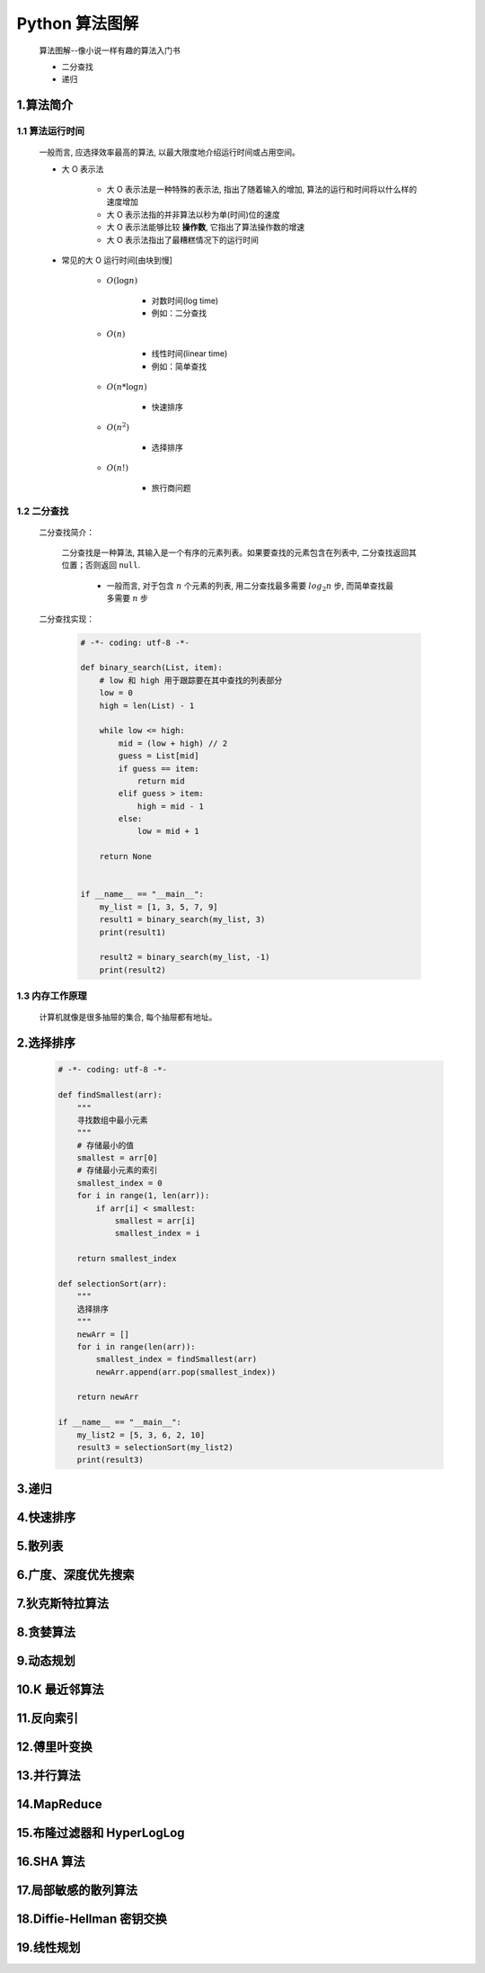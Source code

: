 
Python 算法图解
===========================================

    算法图解--像小说一样有趣的算法入门书

    - 二分查找
    - 递归

1.算法简介
-------------------------------------------

1.1 算法运行时间
~~~~~~~~~~~~~~~~~~~~~~~~~~~~~~~~~~~~~~~~~~~

    一般而言, 应选择效率最高的算法, 以最大限度地介绍运行时间或占用空间。

    - 大 O 表示法

        - 大 O 表示法是一种特殊的表示法, 指出了随着输入的增加, 算法的运行和时间将以什么样的速度增加
        - 大 O 表示法指的并非算法以秒为单(时间)位的速度 
        - 大 O 表示法能够比较 **操作数**, 它指出了算法操作数的增速
        - 大 O 表示法指出了最糟糕情况下的运行时间


    - 常见的大 O 运行时间[由块到慢]

        - :math:`O(\log n)` 

            - 对数时间(log time)
            - 例如：二分查找

        - :math:`O(n)` 

            - 线性时间(linear time)
            - 例如：简单查找

        - :math:`O(n * \log n)`

            - 快速排序

        - :math:`O(n^{2})` 
            
            - 选择排序

        - :math:`O(n!)` 

            - 旅行商问题

1.2 二分查找
~~~~~~~~~~~~~~~~~~~~~~~~~~~~~~~~~~~~~~~~~~~

    二分查找简介：

        二分查找是一种算法, 其输入是一个有序的元素列表。如果要查找的元素包含在列表中, 二分查找返回其位置；否则返回 ``null``.

            - 一般而言, 对于包含 :math:`n` 个元素的列表, 用二分查找最多需要 :math:`log_2 n` 步, 而简单查找最多需要 :math:`n` 步

    二分查找实现：

        .. code-block:: python

            # -*- coding: utf-8 -*-

            def binary_search(List, item):
                # low 和 high 用于跟踪要在其中查找的列表部分
                low = 0
                high = len(List) - 1

                while low <= high:
                    mid = (low + high) // 2
                    guess = List[mid]
                    if guess == item:
                        return mid
                    elif guess > item:
                        high = mid - 1
                    else:
                        low = mid + 1
                
                return None


            if __name__ == "__main__":
                my_list = [1, 3, 5, 7, 9]
                result1 = binary_search(my_list, 3)
                print(result1)

                result2 = binary_search(my_list, -1)
                print(result2)

1.3 内存工作原理
~~~~~~~~~~~~~~~~~~~~~~~~~~~~~~~~~~~~~~~~~~~

    计算机就像是很多抽屉的集合, 每个抽屉都有地址。

2.选择排序
-------------------------------------------

    .. code-block:: python

        # -*- coding: utf-8 -*-

        def findSmallest(arr):
            """
            寻找数组中最小元素
            """
            # 存储最小的值
            smallest = arr[0]
            # 存储最小元素的索引
            smallest_index = 0
            for i in range(1, len(arr)):
                if arr[i] < smallest:
                    smallest = arr[i]
                    smallest_index = i
            
            return smallest_index

        def selectionSort(arr):
            """
            选择排序
            """
            newArr = []
            for i in range(len(arr)):
                smallest_index = findSmallest(arr)
                newArr.append(arr.pop(smallest_index))
            
            return newArr

        if __name__ == "__main__":
            my_list2 = [5, 3, 6, 2, 10]
            result3 = selectionSort(my_list2)
            print(result3)



3.递归
-------------------------------------------



4.快速排序
-------------------------------------------



5.散列表
-------------------------------------------





6.广度、深度优先搜索
-------------------------------------------


7.狄克斯特拉算法
-------------------------------------------


8.贪婪算法
-------------------------------------------


9.动态规划
-------------------------------------------

10.K 最近邻算法
-------------------------------------------


11.反向索引
-------------------------------------------

12.傅里叶变换
-------------------------------------------

13.并行算法
-------------------------------------------

14.MapReduce
-------------------------------------------

15.布隆过滤器和 HyperLogLog
-------------------------------------------

16.SHA 算法
-------------------------------------------

17.局部敏感的散列算法
-------------------------------------------


18.Diffie-Hellman 密钥交换
-------------------------------------------


19.线性规划
-------------------------------------------



